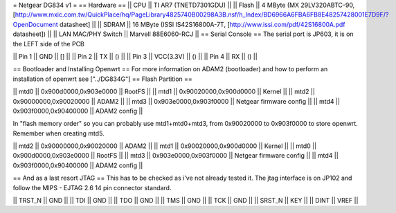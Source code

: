 = Netgear DG834 v1 =
== Hardware ==
|| CPU || TI AR7 (TNETD7301GDU) ||
|| Flash || 4 MByte (MX 29LV320ABTC-90, [http://www.mxic.com.tw/QuickPlace/hq/PageLibrary4825740B00298A3B.nsf/h_Index/BD6966A6FBA6FB8E48257428001E7D9F/?OpenDocument datasheet] ||
|| SDRAM || 16 MByte (ISSI IS42S16800A-7T, [http://www.issi.com/pdf/42S16800A.pdf datasheet]) ||
|| LAN MAC/PHY Switch || Marvell 88E6060-RCJ ||
== Serial Console ==
The serial port is JP603, it is on the LEFT side of the PCB

|| Pin 1 || GND || [] ||
|| Pin 2 || TX || () ||
|| Pin 3 || VCC(3.3V) || () ||
|| Pin 4 || RX || () ||

== Bootloader and Installing Openwrt ==
For more information on ADAM2 (bootloader) and how to perform an installation of openwrt see ["../DG834G"]
== Flash Partition ==

|| mtd0 || 0x900d0000,0x903e0000 || RootFS ||
|| mtd1 || 0x90020000,0x900d0000 || Kernel ||
|| mtd2 || 0x90000000,0x90020000 || ADAM2 ||
|| mtd3 || 0x903e0000,0x903f0000 || Netgear firmware config ||
|| mtd4 || 0x903f0000,0x90400000 || ADAM2 config ||

In "flash memory order" so you can probably use mtd1+mtd0+mtd3, from 0x90020000 to  0x903f0000 to store openwrt. Remember when creating mtd5.

|| mtd2 || 0x90000000,0x90020000 || ADAM2 ||
|| mtd1 || 0x90020000,0x900d0000 || Kernel ||
|| mtd0 || 0x900d0000,0x903e0000 || RootFS ||
|| mtd3 || 0x903e0000,0x903f0000 || Netgear firmware config ||
|| mtd4 || 0x903f0000,0x90400000 || ADAM2 config ||

== And as a last resort JTAG ==
This has to be checked as i've not already tested it.
The jtag interface is on JP102 and follow the MIPS - EJTAG 2.6 14 pin connector standard.

|| TRST_N || GND ||
|| TDI || GND ||
|| TDO || GND ||
|| TMS || GND ||
|| TCK || GND ||
|| SRST_N || KEY ||
|| DINT || VREF ||
